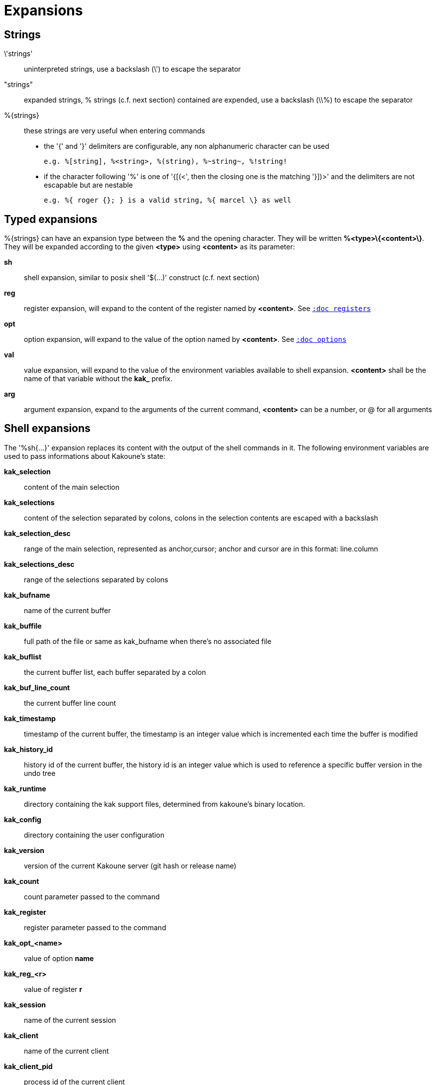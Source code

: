 = Expansions

== Strings

\'strings'::
    uninterpreted strings, use a backslash (\') to escape the separator

"strings"::
    expanded strings, % strings (c.f. next section) contained are expended,
    use a backslash (\\%) to escape the separator

%\{strings\}::
    these strings are very useful when entering commands
+
    * the '{' and '}' delimiters are configurable, any non alphanumeric
    character can be used
+
----------------------------------------------------------
e.g. %[string], %<string>, %(string), %~string~, %!string!
----------------------------------------------------------
    * if the character following '%' is one of '{[(<', then the closing
    one is the matching '}])>' and the delimiters are not escapable but
    are nestable
+
-----------------------------------------------------------
e.g. %{ roger {}; } is a valid string, %{ marcel \} as well
-----------------------------------------------------------

== Typed expansions

%\{strings\} can have an expansion type between the *%* and the opening
character. They will be written *%<type>\{<content>\}*. They will be
expanded according to the given *<type>* using *<content>* as its
parameter:

*sh*::
    shell expansion, similar to posix shell '$(...)' construct (c.f. next
    section)

*reg*::
    register expansion, will expand to the content of the register named
    by *<content>*. See <<registers#,`:doc registers`>>

*opt*::
    option expansion, will expand to the value of the option named by
    *<content>*. See <<options#,`:doc options`>>

*val*::
    value expansion, will expand to the value of the environment variables
    available to shell expansion. *<content>* shall be the name of that
    variable without the *kak_* prefix.

*arg*::
    argument expansion, expand to the arguments of the current
    command, *<content>* can be a number, or @ for all arguments

== Shell expansions

The '%sh{...}' expansion replaces its content with the output of the
shell commands in it. The following environment variables are used to pass
informations about Kakoune's state:

*kak_selection*::
    content of the main selection

*kak_selections*::
    content of the selection separated by colons, colons in the selection
    contents are escaped with a backslash

*kak_selection_desc*::
    range of the main selection, represented as anchor,cursor; anchor
    and cursor are in this format: line.column

*kak_selections_desc*::
    range of the selections separated by colons

*kak_bufname*::
    name of the current buffer

*kak_buffile*::
    full path of the file or same as kak_bufname when there’s no
    associated file

*kak_buflist*::
    the current buffer list, each buffer separated by a colon

*kak_buf_line_count*::
    the current buffer line count

*kak_timestamp*::
    timestamp of the current buffer, the timestamp is an integer value
    which is incremented each time the buffer is modified

*kak_history_id*::
    history id of the current buffer, the history id is an integer value
    which is used to reference a specific buffer version in the undo tree

*kak_runtime*::
    directory containing the kak support files, determined from kakoune's
    binary location.

*kak_config*::
    directory containing the user configuration

*kak_version*::
    version of the current Kakoune server (git hash or release name)

*kak_count*::
    count parameter passed to the command

*kak_register*::
    register parameter passed to the command

*kak_opt_<name>*::
    value of option *name*

*kak_reg_<r>*::
    value of register *r*

*kak_session*::
    name of the current session

*kak_client*::
    name of the current client

*kak_client_pid*::
    process id of the current client

*kak_client_list*::
    list of clients connected to the current session

*kak_source*::
    path of the file currently getting executed (through the source
    command)

*kak_modified*::
    buffer has modifications not saved

*kak_cursor_line*::
    line of the end of the main selection

*kak_cursor_column*::
    column of the end of the main selection (in byte)

*kak_cursor_char_value*::
    unicode value of the codepoint under the cursor

*kak_cursor_char_column*::
    column of the end of the main selection (in character)

*kak_cursor_byte_offset*::
    Offset of the main selection from the beginning of the buffer (in bytes).

*kak_window_width*::
    width of the current kakoune window

*kak_window_height*::
    height of the current kakoune window

*kak_hook_param*::
    filtering text passed to the currently executing hook

*kak_hook_param_capture_N*::
    text captured by the hook filter regex capture N

*kak_client_env_<name>*::
    value of the *name* variable in the client environment
    (e.g. *$kak_client_env_SHELL* is the SHELL variable)

*kak_user_modes*::
    the user modes list, each modes separated by a colon

Note that in order for Kakoune to pass a value in the environment, the
variable has to be spelled out within the body of the expansion.

Those environment variables are available in every context where
Kakoune use a shell command, such as the `|`, `!` or `$` normal
mode commands (See <<keys#,`:doc keys`>>).

== Markup strings

In certain contexts, Kakoune can take a markup string, which is a string
containing formatting informations. In these strings, the {facename}
syntax will enable the face facename until another face gets activated,
or the end of the string is reached.

Literal '{' characters shall be written '\{', and a literal backslash ('\')
that precedes a '{' character shall be escaped as well ('\\').
